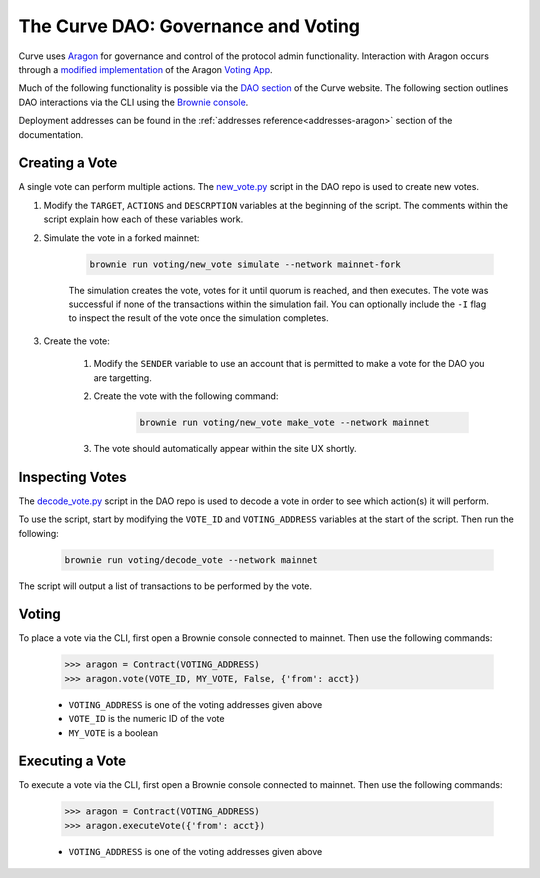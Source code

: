 .. _dao-voting:

====================================
The Curve DAO: Governance and Voting
====================================

Curve uses `Aragon <https://aragon.org/>`_ for governance and control of the protocol admin functionality. Interaction with Aragon occurs through a `modified implementation <https://github.com/curvefi/curve-aragon-voting>`_ of the Aragon `Voting App <https://github.com/aragon/aragon-apps/tree/master/apps/voting>`_.

Much of the following functionality is possible via the `DAO section <https://dao.curve.fi/dao>`_ of the Curve website. The following section outlines DAO interactions via the CLI using the `Brownie console <https://eth-brownie.readthedocs.io/en/stable/interaction.html#using-the-console>`_.

Deployment addresses can be found in the :ref:`addresses reference<addresses-aragon>` section of the documentation.

Creating a Vote
===============

A single vote can perform multiple actions. The `new_vote.py <https://github.com/curvefi/curve-dao-contracts/blob/master/scripts/voting/new_vote.py>`_ script in the DAO repo is used to create new votes.

1. Modify the ``TARGET``, ``ACTIONS`` and ``DESCRPTION`` variables at the beginning of the script. The comments within the script explain how each of these variables work.

2. Simulate the vote in a forked mainnet:

    .. code-block:: bash

        brownie run voting/new_vote simulate --network mainnet-fork


    The simulation creates the vote, votes for it until quorum is reached, and then executes. The vote was successful if none of the transactions within the simulation fail. You can optionally include the ``-I`` flag to inspect the result of the vote once the simulation completes.

3. Create the vote:

    1. Modify the ``SENDER`` variable to use an account that is permitted to make a vote for the DAO you are targetting.

    2. Create the vote with the following command:

        .. code-block:: bash

            brownie run voting/new_vote make_vote --network mainnet

    3. The vote should automatically appear within the site UX shortly.

Inspecting Votes
================

The `decode_vote.py <https://github.com/curvefi/curve-dao-contracts/blob/master/scripts/voting/new_vote.py>`_ script in the DAO repo is used to decode a vote in order to see which action(s) it will perform.

To use the script, start by modifying the ``VOTE_ID`` and ``VOTING_ADDRESS`` variables at the start of the script. Then run the following:

    .. code-block:: bash

        brownie run voting/decode_vote --network mainnet

The script will output a list of transactions to be performed by the vote.

Voting
======

To place a vote via the CLI, first open a Brownie console connected to mainnet. Then use the following commands:

    .. code-block:: python

        >>> aragon = Contract(VOTING_ADDRESS)
        >>> aragon.vote(VOTE_ID, MY_VOTE, False, {'from': acct})


    * ``VOTING_ADDRESS`` is one of the voting addresses given above
    * ``VOTE_ID`` is the numeric ID of the vote
    * ``MY_VOTE`` is a boolean

Executing a Vote
================

To execute a vote via the CLI, first open a Brownie console connected to mainnet. Then use the following commands:

    .. code-block:: python

        >>> aragon = Contract(VOTING_ADDRESS)
        >>> aragon.executeVote({'from': acct})

    * ``VOTING_ADDRESS`` is one of the voting addresses given above
